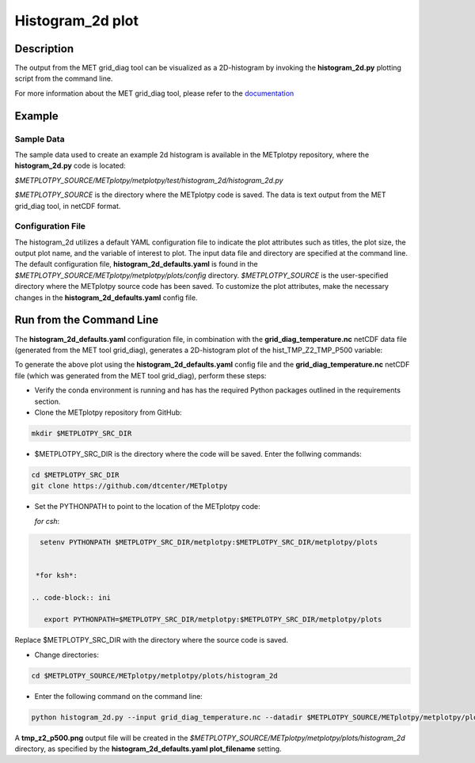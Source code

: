 *****************
Histogram_2d plot
*****************

Description
===========

The output from the MET grid_diag tool can be visualized as a 2D-histogram
by invoking the **histogram_2d.py** plotting script from the command line.

For more information about the MET grid_diag tool, please refer to the
`documentation
<https://met.readthedocs.io/en/latest/Users_Guide/grid-diag.html>`_


Example
=======

Sample Data
___________

The sample data used to create an example 2d histogram is available in the
METplotpy repository, where the **histogram_2d.py** code is located:

*$METPLOTPY_SOURCE/METplotpy/metplotpy/test/histogram_2d/histogram_2d.py*

*$METPLOTPY_SOURCE* is the directory where the METplotpy code is saved.
The data is text output from the MET grid_diag tool, in netCDF format.

Configuration File
__________________

The histogram_2d utilizes a default YAML configuration file to indicate
the plot attributes such as titles, the plot size, the output plot name,
and the variable of interest to plot.  The input data file and directory are
specified at the command line. The default configuration file,
**histogram_2d_defaults.yaml** is found in the
*$METPLOTPY_SOURCE/METplotpy/metplotpy/plots/config* directory.
*$METPLOTPY_SOURCE* is the user-specified directory where the METplotpy
source code has been saved.  To customize the plot attributes, make the
necessary changes in the **histogram_2d_defaults.yaml** config file.

Run from the Command Line
=========================

The **histogram_2d_defaults.yaml** configuration file, in combination with the
**grid_diag_temperature.nc** netCDF data file (generated from the MET
tool grid_diag), generates a 2D-histogram plot of the hist_TMP_Z2_TMP_P500
variable:


.. image:: tmp_z2_p500.png

To generate the above plot using the **histogram_2d_defaults.yaml** config
file and the **grid_diag_temperature.nc** netCDF file (which was generated
from the MET tool grid_diag), perform these steps:

* Verify the conda environment is running and has has the required Python
  packages outlined in the requirements section.

* Clone the METplotpy repository from GitHub:

.. code-block:: ini
		
   mkdir $METPLOTPY_SRC_DIR

* $METPLOTPY_SRC_DIR is the directory where the code will be saved.
  Enter the follwing commands:

.. code-block:: ini
		
    cd $METPLOTPY_SRC_DIR
    git clone https://github.com/dtcenter/METplotpy

* Set the PYTHONPATH to point to the location of the METplotpy code:

  *for csh*:
  
.. code-block:: ini

   setenv PYTHONPATH $METPLOTPY_SRC_DIR/metplotpy:$METPLOTPY_SRC_DIR/metplotpy/plots


  *for ksh*:

 .. code-block:: ini

    export PYTHONPATH=$METPLOTPY_SRC_DIR/metplotpy:$METPLOTPY_SRC_DIR/metplotpy/plots

Replace $METPLOTPY_SRC_DIR with the directory where the source code is saved.

* Change directories:

.. code-block:: ini
		
   cd $METPLOTPY_SOURCE/METplotpy/metplotpy/plots/histogram_2d 

* Enter the following command on the command line:

.. code-block:: ini
		
  python histogram_2d.py --input grid_diag_temperature.nc --datadir $METPLOTPY_SOURCE/METplotpy/metplotpy/plots/histogram_2d


A **tmp_z2_p500.png** output file will be created in the
*$METPLOTPY_SOURCE/METplotpy/metplotpy/plots/histogram_2d* directory, as
specified by the **histogram_2d_defaults.yaml plot_filename** setting.





